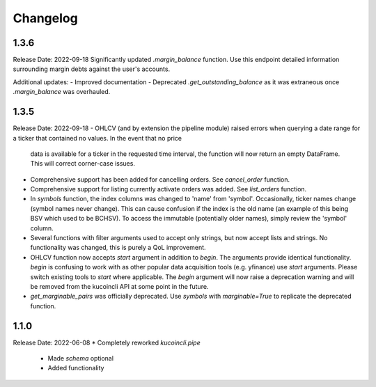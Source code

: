 Changelog
=========

1.3.6
-----
Release Date: 2022-09-18
Significantly updated `.margin_balance` function. Use this endpoint detailed information surrounding margin debts
against the user's accounts.

Additional updates:
- Improved documentation
- Deprecated `.get_outstanding_balance` as it was extraneous once `.margin_balance` was overhauled.

1.3.5
-----
Release Date: 2022-09-18
- OHLCV (and by extension the pipeline module) raised errors when querying a date range for a ticker that contained no values. In the event that no price 
  data is available for a ticker in the requested time interval, the function will now return an empty DataFrame. This will correct corner-case issues.
- Comprehensive support has been added for cancelling orders. See `cancel_order` function.
- Comprehensive support for listing currently activate orders was added. See `list_orders` function.
- In `symbols` function, the index columns was changed to 'name' from 'symbol'. Occasionally, ticker names change (symbol names never change). This can cause 
  confusion if the index is the old name (an example of this being BSV which used to be BCHSV). To access the immutable (potentially older names), 
  simply review the 'symbol' column.
- Several functions with filter arguments used to accept only strings, but now accept lists and strings. No functionality was changed, this is purely a QoL 
  improvement.
- OHLCV function now accepts `start` argument in addition to `begin`. The arguments provide identical functionality. `begin` is confusing to work with as 
  other popular data acquisition tools (e.g. yfinance) use `start` arguments. Please switch existing tools to `start` where applicable. The `begin` argument 
  will now raise a deprecation warning and will be removed from the kucoincli API at some point in the future.
- `get_marginable_pairs` was officially deprecated. Use `symbols` with `marginable=True` to replicate the deprecated function.

1.1.0
-----
Release Date: 2022-06-08
* Completely reworked `kucoincli.pipe`
    * Made `schema` optional
    * Added functionality 